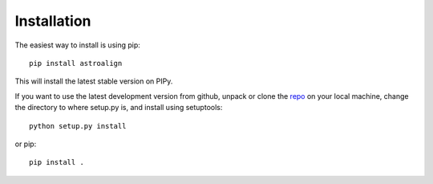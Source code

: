 Installation
============

The easiest way to install is using pip::

    pip install astroalign

This will install the latest stable version on PIPy.

If you want to use the latest development version from github, unpack or clone the `repo <https://github.com/toros-astro/astroalign>`_ on your local machine,
change the directory to where setup.py is, and install using setuptools::

    python setup.py install

or pip::

    pip install .
